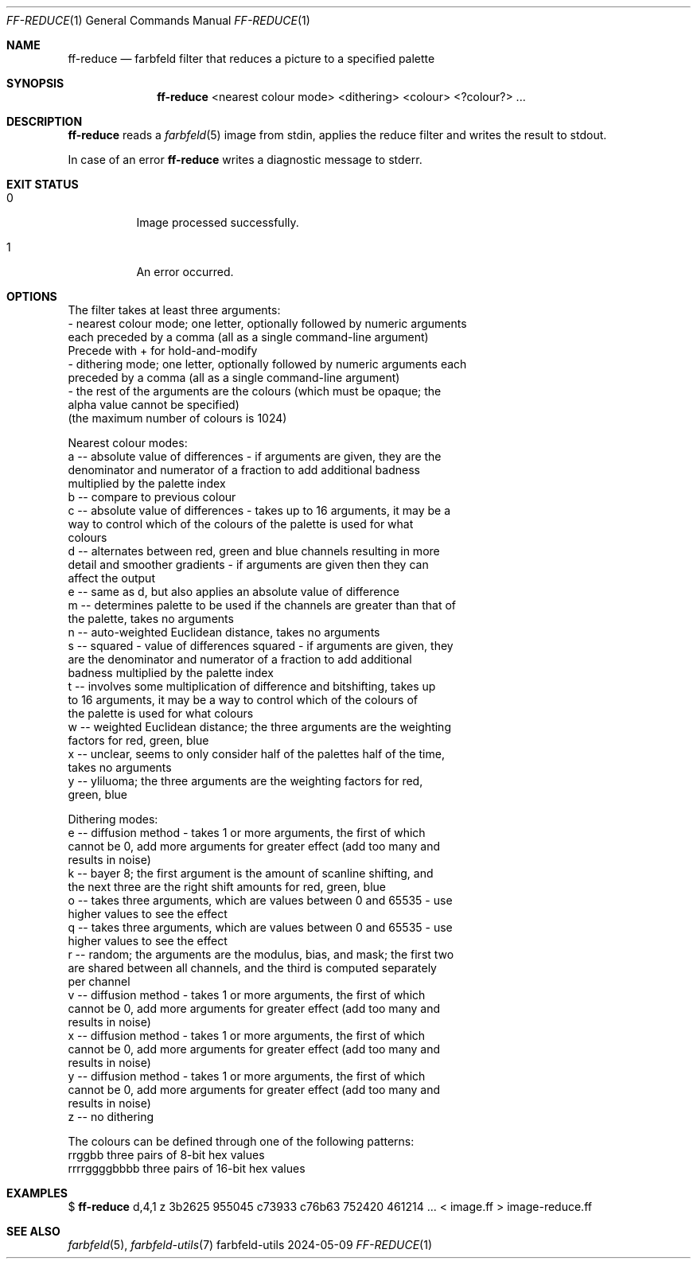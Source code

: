 .Dd 2024-05-09
.Dt FF-REDUCE 1
.Os farbfeld-utils
.Sh NAME
.Nm ff-reduce
.Nd farbfeld filter that reduces a picture to a specified palette
.Sh SYNOPSIS
.Nm
<nearest colour mode> <dithering> <colour> <?colour?> ...
.Sh DESCRIPTION
.Nm
reads a
.Xr farbfeld 5
image from stdin, applies the reduce filter and writes the result to stdout.
.Pp
In case of an error
.Nm
writes a diagnostic message to stderr.
.Sh EXIT STATUS
.Bl -tag -width Ds
.It 0
Image processed successfully.
.It 1
An error occurred.
.El
.Sh OPTIONS
The filter takes at least three arguments:
   - nearest colour mode; one letter, optionally followed by numeric arguments
     each preceded by a comma (all as a single command-line argument)
     Precede with + for hold-and-modify
   - dithering mode; one letter, optionally followed by numeric arguments each
     preceded by a comma (all as a single command-line argument)
   - the rest of the arguments are the colours (which must be opaque; the
     alpha value cannot be specified)
     (the maximum number of colours is 1024)

Nearest colour modes:
   a -- absolute value of differences - if arguments are given, they are the
        denominator and numerator of a fraction to add additional badness
        multiplied by the palette index
   b -- compare to previous colour
   c -- absolute value of differences - takes up to 16 arguments, it may be a
        way to control which of the colours of the palette is used for what
        colours
   d -- alternates between red, green and blue channels resulting in more
        detail and smoother gradients - if arguments are given then they can
        affect the output
   e -- same as d, but also applies an absolute value of difference
   m -- determines palette to be used if the channels are greater than that of
        the palette, takes no arguments
   n -- auto-weighted Euclidean distance, takes no arguments
   s -- squared - value of differences squared - if arguments are given, they
        are the denominator and numerator of a fraction to add additional
        badness multiplied by the palette index
   t -- involves some multiplication of difference and bitshifting, takes up
        to 16 arguments, it may be a way to control which of the colours of
        the palette is used for what colours
   w -- weighted Euclidean distance; the three arguments are the weighting
        factors for red, green, blue
   x -- unclear, seems to only consider half of the palettes half of the time,
        takes no arguments
   y -- yliluoma; the three arguments are the weighting factors for red,
        green, blue

Dithering modes:
   e -- diffusion method - takes 1 or more arguments, the first of which
        cannot be 0, add more arguments for greater effect (add too many and
        results in noise)
   k -- bayer 8; the first argument is the amount of scanline shifting, and
        the next three are the right shift amounts for red, green, blue
   o -- takes three arguments, which are values between 0 and 65535 - use
        higher values to see the effect
   q -- takes three arguments, which are values between 0 and 65535 - use
        higher values to see the effect
   r -- random; the arguments are the modulus, bias, and mask; the first two
        are shared between all channels, and the third is computed separately
        per channel
   v -- diffusion method - takes 1 or more arguments, the first of which
        cannot be 0, add more arguments for greater effect (add too many and
        results in noise)
   x -- diffusion method - takes 1 or more arguments, the first of which
        cannot be 0, add more arguments for greater effect (add too many and
        results in noise)
   y -- diffusion method - takes 1 or more arguments, the first of which
        cannot be 0, add more arguments for greater effect (add too many and
        results in noise)
   z -- no dithering

The colours can be defined through one of the following patterns:
   rrggbb            three pairs of 8-bit hex values
   rrrrggggbbbb      three pairs of 16-bit hex values
.Sh EXAMPLES
$
.Nm
d,4,1 z 3b2625 955045 c73933 c76b63 752420 461214 ... < image.ff > image-reduce.ff
.Sh SEE ALSO
.Xr farbfeld 5 ,
.Xr farbfeld-utils 7
